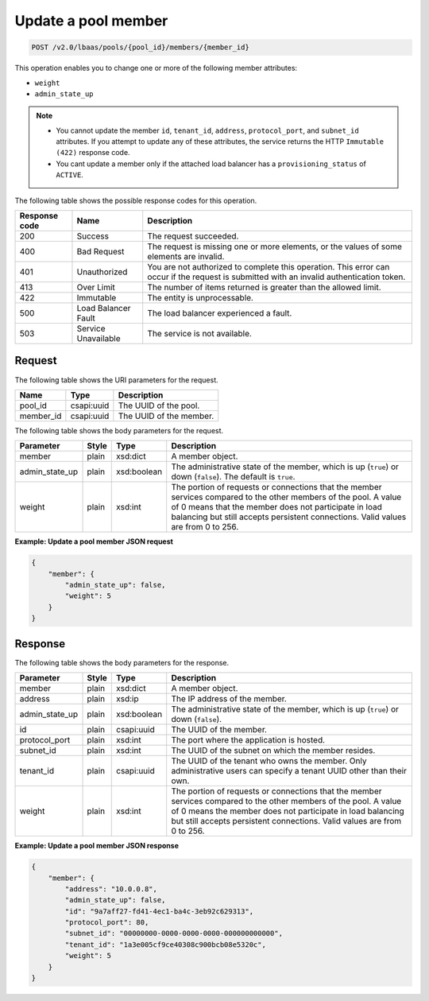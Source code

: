 .. _update-pool-member-v2:

Update a pool member
^^^^^^^^^^^^^^^^^^^^^^^^^^^^

.. code::

    POST /v2.0/lbaas/pools/{pool_id}/members/{member_id}



This operation enables you to change one or more of the following member
attributes:

-  ``weight``

-  ``admin_state_up``

..  note::
  -  You cannot update the member ``id``, ``tenant_id``, ``address``,
     ``protocol_port``, and ``subnet_id`` attributes. If you attempt to
     update any of these attributes, the service returns the HTTP
     ``Immutable (422)`` response code.
  - You cant update a member only if the attached load balancer has a
    ``provisioning_status`` of ``ACTIVE``.

The following table shows the possible response codes for this operation.

+---------+-----------------------+---------------------------------------------+
|Response | Name                  | Description                                 |
|code     |                       |                                             |
+=========+=======================+=============================================+
| 200     | Success               | The request succeeded.                      |
+---------+-----------------------+---------------------------------------------+
| 400     | Bad Request           | The request is missing one or more          |
|         |                       | elements, or the values of some elements    |
|         |                       | are invalid.                                |
+---------+-----------------------+---------------------------------------------+
| 401     | Unauthorized          | You are not authorized to complete this     |
|         |                       | operation. This error can occur if the      |
|         |                       | request is submitted with an invalid        |
|         |                       | authentication token.                       |
+---------+-----------------------+---------------------------------------------+
| 413     | Over Limit            | The number of items returned is greater than|
|         |                       | the allowed limit.                          |
+---------+-----------------------+---------------------------------------------+
| 422     | Immutable             | The entity is unprocessable.                |
+---------+-----------------------+---------------------------------------------+
| 500     | Load Balancer Fault   | The load balancer experienced a fault.      |
+---------+-----------------------+---------------------------------------------+
| 503     | Service Unavailable   | The service is not available.               |
+---------+-----------------------+---------------------------------------------+

Request
""""""""""""""""

The following table shows the URI parameters for the request.

+------------------+------------+--------------------------------------------------------------+
|Name              |Type        |Description                                                   |
+==================+============+==============================================================+
|pool_id           |csapi:uuid  | The UUID of the pool.                                        |
+------------------+------------+--------------------------------------------------------------+
|member_id         |csapi:uuid  | The UUID of the member.                                      |
+------------------+------------+--------------------------------------------------------------+


The following table shows the body parameters for the request.

+------------------+-----------+-------------+------------------------------------------------------------------------------------+
| **Parameter**    | **Style** | **Type**    | **Description**                                                                    |
+==================+===========+=============+====================================================================================+
| member           | plain     | xsd:dict    | A member object.                                                                   |
+------------------+-----------+-------------+------------------------------------------------------------------------------------+
| admin_state_up   | plain     | xsd:boolean | The administrative state of the member, which is up (``true``) or down (``false``).|
|                  |           |             | The default is ``true``.                                                           |
+------------------+-----------+-------------+------------------------------------------------------------------------------------+
| weight           | plain     | xsd:int     | The portion of requests or connections that the member services compared to the    |
|                  |           |             | other members of the pool. A value of 0 means that the member does not participate |
|                  |           |             | in load balancing but still accepts persistent connections. Valid values are from  |
|                  |           |             | 0 to 256.                                                                          |
+------------------+-----------+-------------+------------------------------------------------------------------------------------+

**Example: Update a pool member JSON request**

.. code::

    {
        "member": {
            "admin_state_up": false,
            "weight": 5
        }
    }

Response
"""""""""""


The following table shows the body parameters for the response.

+------------------+-----------+-------------+------------------------------------------------------------------------------------+
| **Parameter**    | **Style** | **Type**    | **Description**                                                                    |
+==================+===========+=============+====================================================================================+
| member           | plain     | xsd:dict    | A member object.                                                                   |
+------------------+-----------+-------------+------------------------------------------------------------------------------------+
| address          | plain     | xsd:ip      | The IP address of the member.                                                      |
+------------------+-----------+-------------+------------------------------------------------------------------------------------+
| admin_state_up   | plain     | xsd:boolean | The administrative state of the member, which is up (``true``) or down (``false``).|
|                  |           |             |                                                                                    |
+------------------+-----------+-------------+------------------------------------------------------------------------------------+
| id               | plain     | csapi:uuid  | The UUID of the member.                                                            |
+------------------+-----------+-------------+------------------------------------------------------------------------------------+
| protocol_port    | plain     | xsd:int     | The port where the application is hosted.                                          |
+------------------+-----------+-------------+------------------------------------------------------------------------------------+
| subnet_id        | plain     | xsd:int     | The UUID of the subnet on which the member resides.                                |
+------------------+-----------+-------------+------------------------------------------------------------------------------------+
| tenant_id        | plain     | csapi:uuid  | The UUID of the tenant who owns the member. Only administrative users can specify  |
|                  |           |             | a tenant UUID other than their own.                                                |
+------------------+-----------+-------------+------------------------------------------------------------------------------------+
| weight           | plain     | xsd:int     | The portion of requests or connections that the member services compared to the    |
|                  |           |             | other members of the pool. A value of 0 means the member does not participate in   |
|                  |           |             | load balancing but still accepts persistent connections. Valid values are from 0 to|
|                  |           |             | 256.                                                                               |
+------------------+-----------+-------------+------------------------------------------------------------------------------------+


**Example: Update a pool member JSON response**

.. code::

    {
        "member": {
            "address": "10.0.0.8",
            "admin_state_up": false,
            "id": "9a7aff27-fd41-4ec1-ba4c-3eb92c629313",
            "protocol_port": 80,
            "subnet_id": "00000000-0000-0000-0000-000000000000",
            "tenant_id": "1a3e005cf9ce40308c900bcb08e5320c",
            "weight": 5
        }
    }

